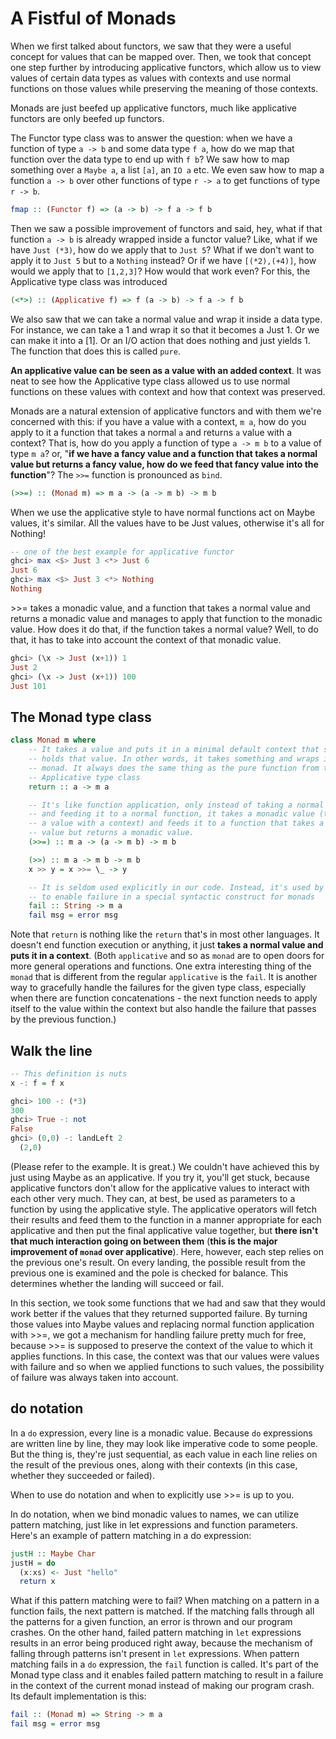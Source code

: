 * A Fistful of Monads

When we first talked about functors, we saw that they were a useful concept for values that can be mapped over. Then, we took that concept one step further by introducing applicative functors, which allow us to view values of certain data types as values with contexts and use normal functions on those values while preserving the meaning of those contexts.

Monads are just beefed up applicative functors, much like applicative functors are only beefed up functors.

The Functor type class was to answer the question: when we have a function of type =a -> b= and some data type =f a=, how do we map that function over the data type to end up with =f b=? We saw how to map something over a =Maybe a=, a list =[a]=, an =IO a= etc. We even saw how to map a function =a -> b= over other functions of type =r -> a= to get functions of type =r -> b=.

#+begin_src haskell
fmap :: (Functor f) => (a -> b) -> f a -> f b
#+end_src

Then we saw a possible improvement of functors and said, hey, what if that function =a -> b= is already wrapped inside a functor value? Like, what if we have =Just (*3)=, how do we apply that to =Just 5=? What if we don't want to apply it to =Just 5= but to a =Nothing= instead? Or if we have =[(*2),(+4)]=, how would we apply that to =[1,2,3]=? How would that work even? For this, the Applicative type class was introduced

#+begin_src haskell
(<*>) :: (Applicative f) => f (a -> b) -> f a -> f b
#+end_src

We also saw that we can take a normal value and wrap it inside a data type. For instance, we can take a 1 and wrap it so that it becomes a Just 1. Or we can make it into a [1]. Or an I/O action that does nothing and just yields 1. The function that does this is called =pure=.

*An applicative value can be seen as a value with an added context*. It was neat to see how the Applicative type class allowed us to use normal functions on these values with context and how that context was preserved.

Monads are a natural extension of applicative functors and with them we're concerned with this: if you have a value with a context, =m a=, how do you apply to it a function that takes a normal =a= and returns =a= value with a context? That is, how do you apply a function of type =a -> m b= to a value of type =m a=? or, "*if we have a fancy value and a function that takes a normal value but returns a fancy value, how do we feed that fancy value into the function*"? The =>>== function is pronounced as =bind=.

#+begin_src haskell
(>>=) :: (Monad m) => m a -> (a -> m b) -> m b
#+end_src

When we use the applicative style to have normal functions act on Maybe values, it's similar. All the values have to be Just values, otherwise it's all for Nothing!

#+begin_src haskell
  -- one of the best example for applicative functor
  ghci> max <$> Just 3 <*> Just 6
  Just 6
  ghci> max <$> Just 3 <*> Nothing
  Nothing
#+end_src

>>= takes a monadic value, and a function that takes a normal value and returns a monadic value and manages to apply that function to the monadic value. How does it do that, if the function takes a normal value? Well, to do that, it has to take into account the context of that monadic value.

#+begin_src haskell
ghci> (\x -> Just (x+1)) 1
Just 2
ghci> (\x -> Just (x+1)) 100
Just 101
#+end_src

** The Monad type class

#+begin_src haskell
  class Monad m where
      -- It takes a value and puts it in a minimal default context that still
      -- holds that value. In other words, it takes something and wraps it in a
      -- monad. It always does the same thing as the pure function from the
      -- Applicative type class
      return :: a -> m a

      -- It's like function application, only instead of taking a normal value
      -- and feeding it to a normal function, it takes a monadic value (that is,
      -- a value with a context) and feeds it to a function that takes a normal
      -- value but returns a monadic value.
      (>>=) :: m a -> (a -> m b) -> m b

      (>>) :: m a -> m b -> m b
      x >> y = x >>= \_ -> y

      -- It is seldom used explicitly in our code. Instead, it's used by Haskell
      -- to enable failure in a special syntactic construct for monads
      fail :: String -> m a
      fail msg = error msg
#+end_src

Note that =return= is nothing like the =return= that's in most other languages. It doesn't end function execution or anything, it just *takes a normal value and puts it in a context*. (Both =applicative= and so as =monad= are to open doors for more general operations and functions. One extra interesting thing of the =monad= that is different from the regular =applicative= is the =fail=. It is another way to gracefully handle the failures for the given type class, especially when there are function concatenations - the next function needs to apply itself to the value within the context but also handle the failure that passes by the previous function.)

** Walk the line

#+begin_src haskell
  -- This definition is nuts
  x -: f = f x
#+end_src

#+begin_src haskell
  ghci> 100 -: (*3)
  300
  ghci> True -: not
  False
  ghci> (0,0) -: landLeft 2
    (2,0)
#+end_src

(Please refer to the example. It is great.) We couldn't have achieved this by just using Maybe as an applicative. If you try it, you'll get stuck, because applicative functors don't allow for the applicative values to interact with each other very much. They can, at best, be used as parameters to a function by using the applicative style. The applicative operators will fetch their results and feed them to the function in a manner appropriate for each applicative and then put the final applicative value together, but *there isn't that much interaction going on between them* (*this is the major improvement of =monad= over applicative*). Here, however, each step relies on the previous one's result. On every landing, the possible result from the previous one is examined and the pole is checked for balance. This determines whether the landing will succeed or fail.

In this section, we took some functions that we had and saw that they would work better if the values that they returned supported failure. By turning those values into Maybe values and replacing normal function application with >>=, we got a mechanism for handling failure pretty much for free, because >>= is supposed to preserve the context of the value to which it applies functions. In this case, the context was that our values were values with failure and so when we applied functions to such values, the possibility of failure was always taken into account.

** do notation

In a =do= expression, every line is a monadic value. Because =do= expressions are written line by line, they may look like imperative code to some people. But the thing is, they're just sequential, as each value in each line relies on the result of the previous ones, along with their contexts (in this case, whether they succeeded or failed).

When to use do notation and when to explicitly use >>= is up to you.

In do notation, when we bind monadic values to names, we can utilize pattern matching, just like in let expressions and function parameters. Here's an example of pattern matching in a do expression:

#+begin_src haskell
  justH :: Maybe Char
  justH = do
    (x:xs) <- Just "hello"
    return x
#+end_src

What if this pattern matching were to fail? When matching on a pattern in a function fails, the next pattern is matched. If the matching falls through all the patterns for a given function, an error is thrown and our program crashes. On the other hand, failed pattern matching in =let= expressions results in an error being produced right away, because the mechanism of falling through patterns isn't present in =let= expressions. When pattern matching fails in a =do= expression, the =fail= function is called. It's part of the Monad type class and it enables failed pattern matching to result in a failure in the context of the current monad instead of making our program crash. Its default implementation is this:

#+begin_src haskell
  fail :: (Monad m) => String -> m a
  fail msg = error msg
#+end_src
